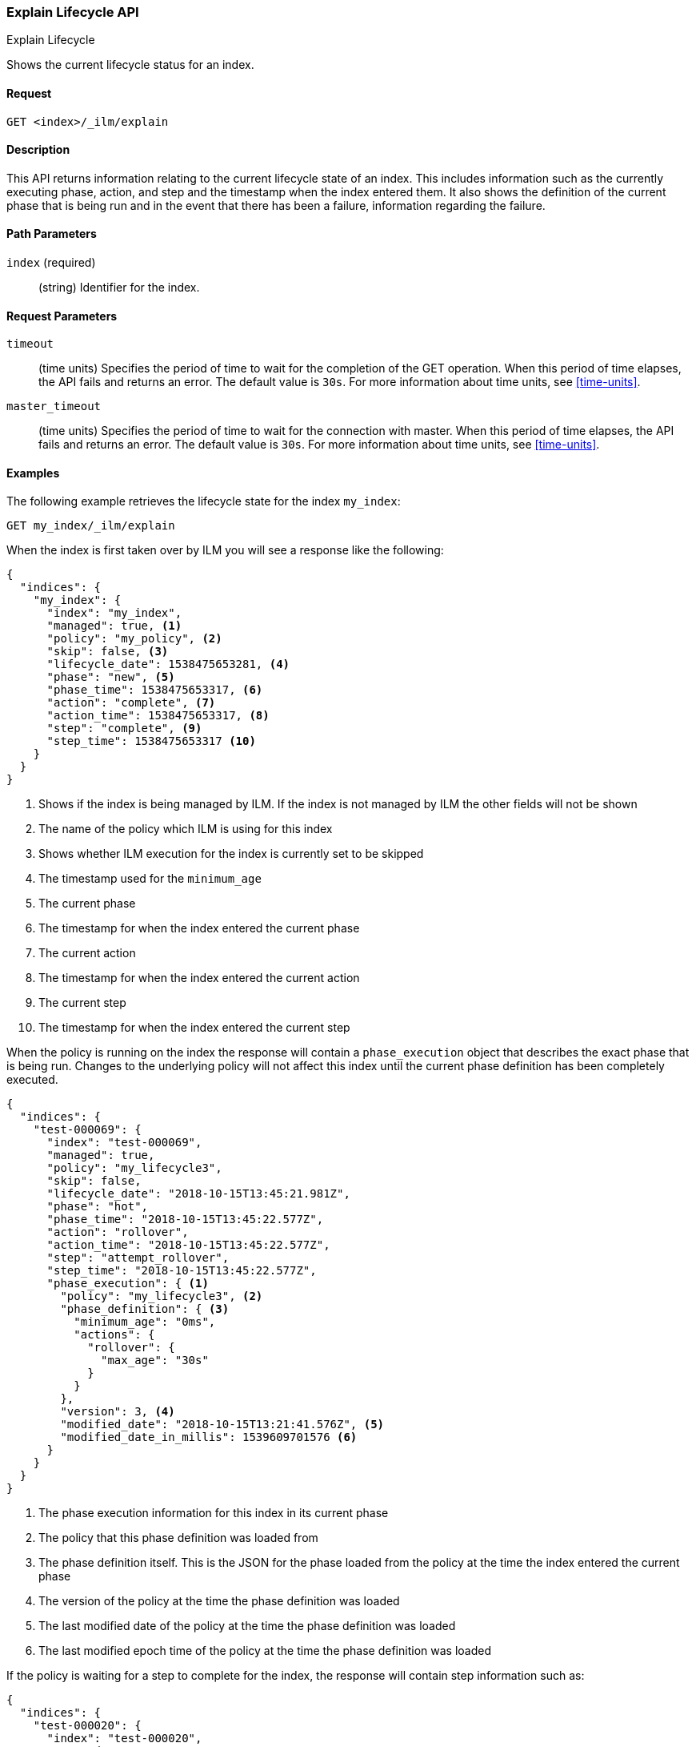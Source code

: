 [role="xpack"]
[testenv="basic"]
[[ilm-explain]]
=== Explain Lifecycle API
++++
<titleabbrev>Explain Lifecycle</titleabbrev>
++++

Shows the current lifecycle status for an index.

==== Request

`GET <index>/_ilm/explain`

==== Description

This API returns information relating to the current lifecycle state of an
index. This includes information such as the currently executing phase, action,
and step and the timestamp when the index entered them. It also shows the
definition of the current phase that is being run and in the event that there
has been a failure, information regarding the failure.

==== Path Parameters

`index` (required)::
  (string) Identifier for the index.

==== Request Parameters

`timeout`::
  (time units) Specifies the period of time to wait for the completion of the 
  GET operation. When this period of time elapses, the API fails and returns
  an error. The default value is `30s`. For more information about time units, 
  see <<time-units>>.

`master_timeout`::
  (time units) Specifies the period of time to wait for the connection with master.
  When this period of time elapses, the API fails and returns an error.
  The default value is `30s`. For more information about time units, see <<time-units>>.


==== Examples

The following example retrieves the lifecycle state for the index `my_index`:

//////////////////////////

[source,js]
--------------------------------------------------
PUT _ilm/my_policy
{
  "policy": {
    "phases": {
      "warm": {
        "minimum_age": "10d",
        "actions": {
          "forcemerge": {
            "max_num_segments": 1
          }
        }
      },
      "delete": {
        "minimum_age": "30d",
        "actions": {
          "delete": {}
        }
      }
    }
  }
}

PUT my_index
{
  "settings": {
    "index.lifecycle.name": "my_policy",
    "index.number_of_replicas": 0
  }
}

GET /_cluster/health?wait_for_status=green&timeout=10s
--------------------------------------------------
// CONSOLE
// TEST

//////////////////////////

[source,js]
--------------------------------------------------
GET my_index/_ilm/explain
--------------------------------------------------
// CONSOLE
// TEST[continued]

When the index is first taken over by ILM you will see a response like the following:

[source,js]
--------------------------------------------------
{
  "indices": {
    "my_index": {
      "index": "my_index",
      "managed": true, <1>
      "policy": "my_policy", <2>
      "skip": false, <3>
      "lifecycle_date": 1538475653281, <4>
      "phase": "new", <5>
      "phase_time": 1538475653317, <6>
      "action": "complete", <7>
      "action_time": 1538475653317, <8>
      "step": "complete", <9>
      "step_time": 1538475653317 <10>
    }
  }
}
--------------------------------------------------
// CONSOLE
// TESTRESPONSE[s/"lifecycle_date": 1538475653281/"lifecycle_date": $body.indices.my_index.lifecycle_date/]
// TESTRESPONSE[s/"phase_time": 1538475653317/"phase_time": $body.indices.my_index.phase_time/]
// TESTRESPONSE[s/"action_time": 1538475653317/"action_time": $body.indices.my_index.action_time/]
// TESTRESPONSE[s/"step_time": 1538475653317/"step_time": $body.indices.my_index.step_time/]
<1> Shows if the index is being managed by ILM. If the index is not managed by
ILM the other fields will not be shown
<2> The name of the policy which ILM is using for this index
<3> Shows whether ILM execution for the index is currently set to be skipped
<4> The timestamp used for the `minimum_age`
<5> The current phase
<6> The timestamp for when the index entered the current phase
<7> The current action
<8> The timestamp for when the index entered the current action
<9> The current step
<10> The timestamp for when the index entered the current step

When the policy is running on the index the response will contain a
`phase_execution` object that describes the exact phase that is being run.
Changes to the underlying policy will not affect this index until the current
phase definition has been completely executed.

[source,js]
--------------------------------------------------
{
  "indices": {
    "test-000069": {
      "index": "test-000069",
      "managed": true,
      "policy": "my_lifecycle3",
      "skip": false,
      "lifecycle_date": "2018-10-15T13:45:21.981Z",
      "phase": "hot",
      "phase_time": "2018-10-15T13:45:22.577Z",
      "action": "rollover",
      "action_time": "2018-10-15T13:45:22.577Z",
      "step": "attempt_rollover",
      "step_time": "2018-10-15T13:45:22.577Z",
      "phase_execution": { <1>
        "policy": "my_lifecycle3", <2>
        "phase_definition": { <3>
          "minimum_age": "0ms",
          "actions": {
            "rollover": {
              "max_age": "30s"
            }
          }
        },
        "version": 3, <4>
        "modified_date": "2018-10-15T13:21:41.576Z", <5>
        "modified_date_in_millis": 1539609701576 <6>
      }
    }
  }
}
--------------------------------------------------
// CONSOLE
// TESTRESPONSE[skip:not possible to get the cluster into this state in a docs test]
<1> The phase execution information for this index in its current phase
<2> The policy that this phase definition was loaded from
<3> The phase definition itself. This is the JSON for the phase loaded from the
policy at the time the index entered the current phase
<4> The version of the policy at the time the phase definition was loaded
<5> The last modified date of the policy at the time the phase definition was loaded 
<6> The last modified epoch time of the policy at the time the phase definition was loaded


If the policy is waiting for a step to complete for the index, the response will contain step information such as:

[source,js]
--------------------------------------------------
{
  "indices": {
    "test-000020": {
      "index": "test-000020",
      "managed": true,
      "policy": "my_lifecycle3",
      "skip": false,
      "lifecycle_date": "2018-10-15T13:20:28.042Z",
      "phase": "warm",
      "phase_time": "2018-10-15T13:20:28.428Z",
      "action": "allocate",
      "action_time": "2018-10-15T13:20:28.428Z",
      "step": "check-allocation",
      "step_time": "2018-10-15T13:20:28.633Z",
      "step_info": { <1>
        "message": "Waiting for all shard copies to be active",
        "shards_left_to_allocate": -1,
        "all_shards_active": false,
        "actual_replicas": 2
      },
      "phase_execution": {
        "policy": "my_lifecycle3",
        "phase_definition": {
          "minimum_age": "0ms",
          "actions": {
            "allocate": {
              "number_of_replicas": 2,
              "include": {
                "box_type": "warm"
              },
              "exclude": {},
              "require": {}
            },
            "forcemerge": {
              "max_num_segments": 1
            }
          }
        },
        "version": 2,
        "modified_date": "2018-10-15T13:20:02.489Z",
        "modified_date_in_millis": 1539609602489
      }
    }
  }
}
--------------------------------------------------
// CONSOLE
// TESTRESPONSE[skip:not possible to get the cluster into this state in a docs test]
<1> `step_info` shows information about what ILM is waiting for on this index.
In this case we are waiting for all shard copies of the index to be active.

If the index is in the ERROR step, something has gone wrong when executing a
step in the policy and will need to be investigated and resolved for the index
to make progress. TO help determine how to resolve the error the explain response 
will show the step that failed in `failed_step`, and the information on the error
that occurred in `step_info`.

[source,js]
--------------------------------------------------
{
  "indices": {
    "test-000056": {
      "index": "test-000056",
      "managed": true,
      "policy": "my_lifecycle3",
      "skip": false,
      "lifecycle_date": "2018-10-15T13:38:26.209Z",
      "phase": "hot",
      "phase_time": "2018-10-15T13:38:26.706Z",
      "action": "rollover",
      "action_time": "2018-10-15T13:38:26.706Z",
      "step": "ERROR",
      "step_time": "2018-10-15T13:39:15.304Z",
      "failed_step": "attempt_rollover", <1>
      "step_info": { <2>
        "type": "resource_already_exists_exception",
        "reason": "index [test-000057/H7lF9n36Rzqa-KfKcnGQMg] already exists",
        "index_uuid": "H7lF9n36Rzqa-KfKcnGQMg",
        "index": "test-000057"
      },
      "phase_execution": {
        "policy": "my_lifecycle3",
        "phase_definition": {
          "minimum_age": "0ms",
          "actions": {
            "rollover": {
              "max_age": "30s"
            }
          }
        },
        "version": 3,
        "modified_date": "2018-10-15T13:21:41.576Z",
        "modified_date_in_millis": 1539609701576
      }
    }
  }
}
--------------------------------------------------
// CONSOLE
// TESTRESPONSE[skip:not possible to get the cluster into this state in a docs test]
<1> The step that caused an error
<2> Information on the error that occurred. In this case the next index already
existed when the rollover operation was performed
